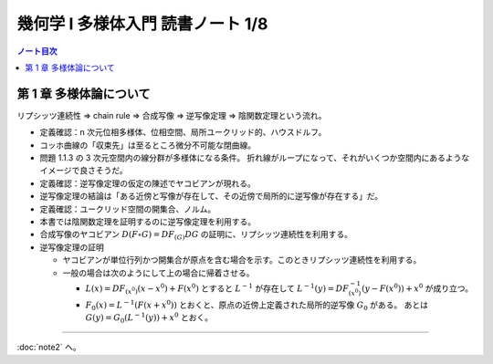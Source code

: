 ======================================================================
幾何学 I 多様体入門 読書ノート 1/8
======================================================================

.. contents:: ノート目次

第 1 章 多様体論について
======================================================================
リプシッツ連続性 ⇒ chain rule ⇒ 合成写像 ⇒ 逆写像定理 ⇒ 陰関数定理という流れ。

* 定義確認：n 次元位相多様体、位相空間、局所ユークリッド的、ハウスドルフ。
* コッホ曲線の「収束先」は至るところ微分不可能な閉曲線。
* 問題 1.1.3 の 3 次元空間内の線分群が多様体になる条件。
  折れ線がループになって、それがいくつか空間内にあるようなイメージで良さそうだ。

* 定義確認：逆写像定理の仮定の陳述でヤコビアンが現れる。
* 逆写像定理の結論は「ある近傍と写像が存在して、その近傍で局所的に逆写像が存在する」だ。
* 定義確認：ユークリッド空間の開集合、ノルム。

* 本書では陰関数定理を証明するのに逆写像定理を利用する。
* 合成写像のヤコビアン :math:`D(F \circ G) =  DF_{(G)} DG` の証明に、リプシッツ連続性を利用する。

* 逆写像定理の証明

  + ヤコビアンが単位行列かつ開集合が原点を含む場合を示す。このときリプシッツ連続性を利用する。
  + 一般の場合は次のようにして上の場合に帰着させる。

    * :math:`L(x) = DF_{(x^0)}(x - x^0) + F(x^0)` とすると :math:`L^{-1}` が存在して
      :math:`L^{-1}(y) = DF_{(x^0)}^{-1}(y - F(x^0)) + x^0` が成り立つ。

    * :math:`F_0(x) = L^{-1}(F(x + x^0))` とおくと、原点の近傍上定義された局所的逆写像 :math:`G_0` がある。
      あとは :math:`G(y) = G_0(L^{-1}(y)) + x^0` とおく。

----

:doc:`note2` へ。

